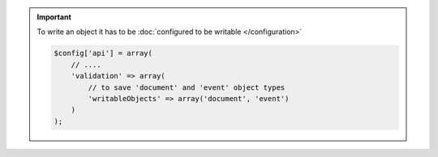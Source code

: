 .. important::

    To write an object it has to be :doc:`configured to be writable </configuration>`

    .. code-block:: php

        $config['api'] = array(
            // ....
            'validation' => array(
                // to save 'document' and 'event' object types
                'writableObjects' => array('document', 'event')
            )
        );
